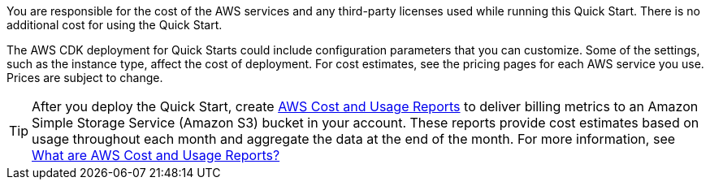 
You are responsible for the cost of the AWS services and any third-party licenses used while running this Quick Start. There is no additional cost for
using the Quick Start.

The AWS CDK deployment for Quick Starts could include
configuration parameters that you can customize. Some of the settings,
such as the instance type, affect the cost of deployment. For cost estimates, 
see the pricing pages for each AWS service you use. Prices are subject to change. 

TIP: After you deploy the Quick Start, create  https://docs.aws.amazon.com/awsaccountbilling/latest/aboutv2/billing-reports-gettingstarted-turnonreports.html[AWS Cost and Usage Reports^] to deliver billing metrics to an Amazon Simple Storage Service (Amazon S3) bucket in your account. These reports provide cost estimates based on usage throughout each month and aggregate the data at the end of the month. For more information, see https://docs.aws.amazon.com/cur/latest/userguide/what-is-cur.html[What are AWS Cost and Usage Reports?^]
